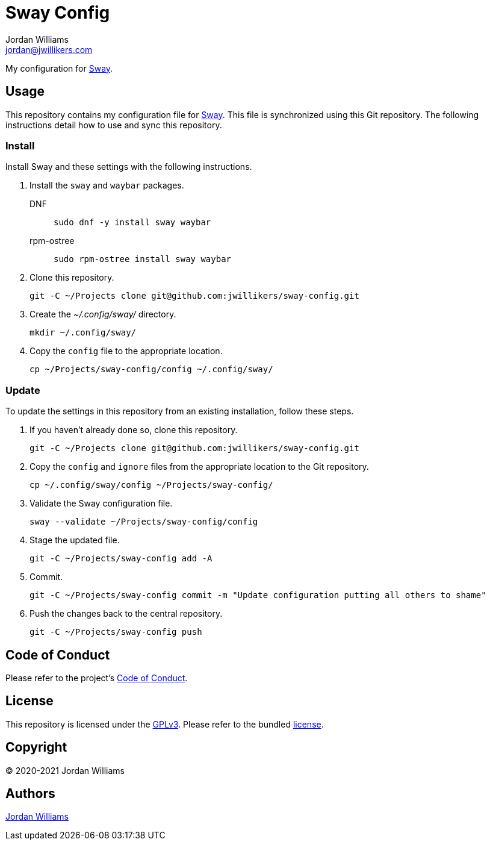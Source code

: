= Sway Config
Jordan Williams <jordan@jwillikers.com>
:experimental:
:icons: font
ifdef::env-github[]
:tip-caption: :bulb:
:note-caption: :information_source:
:important-caption: :heavy_exclamation_mark:
:caution-caption: :fire:
:warning-caption: :warning:
endif::[]
:Sway: https://swaywm.org/[Sway]

My configuration for {Sway}.

== Usage

This repository contains my configuration file for {Sway}.
This file is synchronized using this Git repository.
The following instructions detail how to use and sync this repository.

=== Install

Install Sway and these settings with the following instructions.

. Install the `sway` and `waybar` packages.
DNF:::
+
[source,sh]
----
sudo dnf -y install sway waybar
----

rpm-ostree:::
+
[source,sh]
----
sudo rpm-ostree install sway waybar
----

. Clone this repository.
+
[source,sh]
----
git -C ~/Projects clone git@github.com:jwillikers/sway-config.git
----

. Create the _~/.config/sway/_ directory.
+
[source,sh]
----
mkdir ~/.config/sway/
----

. Copy the `config` file to the appropriate location.
+
[source,sh]
----
cp ~/Projects/sway-config/config ~/.config/sway/
----

=== Update

To update the settings in this repository from an existing installation, follow these steps.

. If you haven't already done so, clone this repository.
+
[source,sh]
----
git -C ~/Projects clone git@github.com:jwillikers/sway-config.git
----

. Copy the `config` and `ignore` files from the appropriate location to the Git repository.
+
[source,sh]
----
cp ~/.config/sway/config ~/Projects/sway-config/
----

. Validate the Sway configuration file.
+
[source,sh]
----
sway --validate ~/Projects/sway-config/config
----

. Stage the updated file.
+
[source,sh]
----
git -C ~/Projects/sway-config add -A
----

. Commit.
+
[source,sh]
----
git -C ~/Projects/sway-config commit -m "Update configuration putting all others to shame"
----

. Push the changes back to the central repository.
+
[source,sh]
----
git -C ~/Projects/sway-config push
----

// todo Add instructions for using a merge tool to merge disparate settings files.

== Code of Conduct

Please refer to the project's link:CODE_OF_CONDUCT.adoc[Code of Conduct].

== License

This repository is licensed under the https://www.gnu.org/licenses/gpl-3.0.html[GPLv3].
Please refer to the bundled link:LICENSE.adoc[license].

== Copyright

© 2020-2021 Jordan Williams

== Authors

mailto:{email}[{author}]
